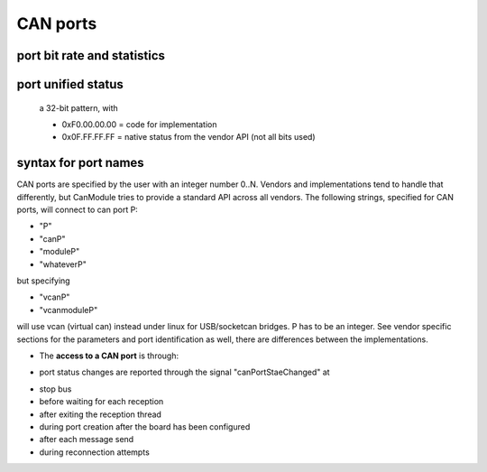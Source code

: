 =========   
CAN ports
=========
   
port bit rate and statistics
============================

.. doxygenclass:: CanModule::CCanAccess 
   :project: CanModule
   :members: getPortBitrate, getStatistics
   
port unified status
===================
 a 32-bit pattern, with
 
 - 0xF0.00.00.00 = code for implementation
 - 0x0F.FF.FF.FF = native status from the vendor API (not all bits used) 

.. doxygenclass:: CanModule::CCanAccess 
   :project: CanModule
   :members: getPortStatus
   
syntax for port names
=====================

CAN ports are specified by the user with an integer number 0..N.
Vendors and implementations tend to handle that differently, but CanModule tries to provide a
standard API across all vendors. The following strings, specified for CAN ports, will connect 
to can port P:

* "P"
* "canP"
* "moduleP"
* "whateverP"

but specifying

* "vcanP"
* "vcanmoduleP"

will use vcan (virtual can) instead under linux for USB/socketcan bridges. P has to be an integer. 
See vendor specific sections for the parameters and port identification as well, there are differences between
the implementations. 

* The **access to a CAN port** is through:

.. doxygenclass:: CanModule::CCanAccess
   :project: CanModule
   :members: openCanBus, closeCanBus

* port status changes are reported through the signal "canPortStaeChanged" at
- stop bus
- before waiting for each reception
- after exiting the reception thread
- during port creation after the board has been configured
- after each message send
- during reconnection attempts


.. _CANX: https://gitlab.cern.ch/mludwig/canx.git

